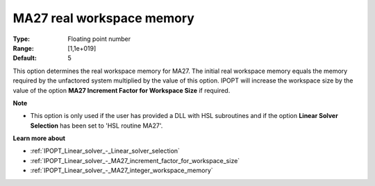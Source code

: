 

.. _IPOPT_Linear_solver_-_MA27_real_workspace_memory:


MA27 real workspace memory
==========================



:Type:	Floating point number	
:Range:	[1,1e+019]	
:Default:	5	



This option determines the real workspace memory for MA27. The initial real workspace memory equals the memory required by the unfactored system multiplied by the value of this option. IPOPT will increase the workspace size by the value of the option **MA27 Increment Factor for Workspace Size**  if required.



**Note** 

*	This option is only used if the user has provided a DLL with HSL subroutines and if the option **Linear Solver Selection**  has been set to 'HSL routine MA27'. 




**Learn more about** 

*	:ref:`IPOPT_Linear_solver_-_Linear_solver_selection` 
*	:ref:`IPOPT_Linear_solver_-_MA27_increment_factor_for_workspace_size` 
*	:ref:`IPOPT_Linear_solver_-_MA27_integer_workspace_memory` 
